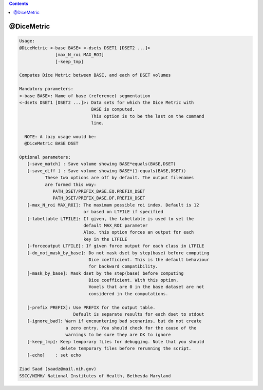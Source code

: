 .. contents:: 
    :depth: 4 

***********
@DiceMetric
***********

.. code-block:: none

    
    Usage: 
    @DiceMetric <-base BASE> <-dsets DSET1 [DSET2 ...]> 
                  [max_N_roi MAX_ROI]  
                  [-keep_tmp]
    
    Computes Dice Metric between BASE, and each of DSET volumes
    
    Mandatory parameters:
    <-base BASE>: Name of base (reference) segmentation 
    <-dsets DSET1 [DSET2 ...]>: Data sets for which the Dice Metric with 
                                BASE is computed.
                                This option is to be the last on the command 
                                line.
    
      NOTE: A lazy usage would be:
      @DiceMetric BASE DSET
    
    Optional parameters:
       [-save_match] : Save volume showing BASE*equals(BASE,DSET)
       [-save_diff ] : Save volume showing BASE*(1-equals(BASE,DSET))
              These two options are off by default. The output filenames
              are formed this way:
                 PATH_DSET/PREFIX_BASE.EQ.PREFIX_DSET
                 PATH_DSET/PREFIX_BASE.DF.PREFIX_DSET
       [-max_N_roi MAX_ROI]: The maximum possible roi index. Default is 12
                             or based on LTFILE if specified
       [-labeltable LTFILE]: If given, the labeltable is used to set the 
                             default MAX_ROI parameter
                             Also, this option forces an output for each
                             key in the LTFILE
       [-forceoutput LTFILE]: If given force output for each class in LTFILE
       [-do_not_mask_by_base]: Do not mask dset by step(base) before computing
                               Dice coefficient. This is the default behaviour
                               for backward compatibility. 
       [-mask_by_base]: Mask dset by the step(base) before computing
                               Dice coefficient. With this option,
                               Voxels that are 0 in the base dataset are not
                               considered in the computations.
    
       [-prefix PREFIX]: Use PREFIX for the output table. 
                         Default is separate results for each dset to stdout
       [-ignore_bad]: Warn if encountering bad scenarios, but do not create
                      a zero entry. You should check for the cause of the
                      warnings to be sure they are OK to ignore
       [-keep_tmp]: Keep temporary files for debugging. Note that you should
                    delete temporary files before rerunning the script.
       [-echo]    : set echo 
    
    Ziad Saad (saadz@mail.nih.gov)
    SSCC/NIMH/ National Institutes of Health, Bethesda Maryland
